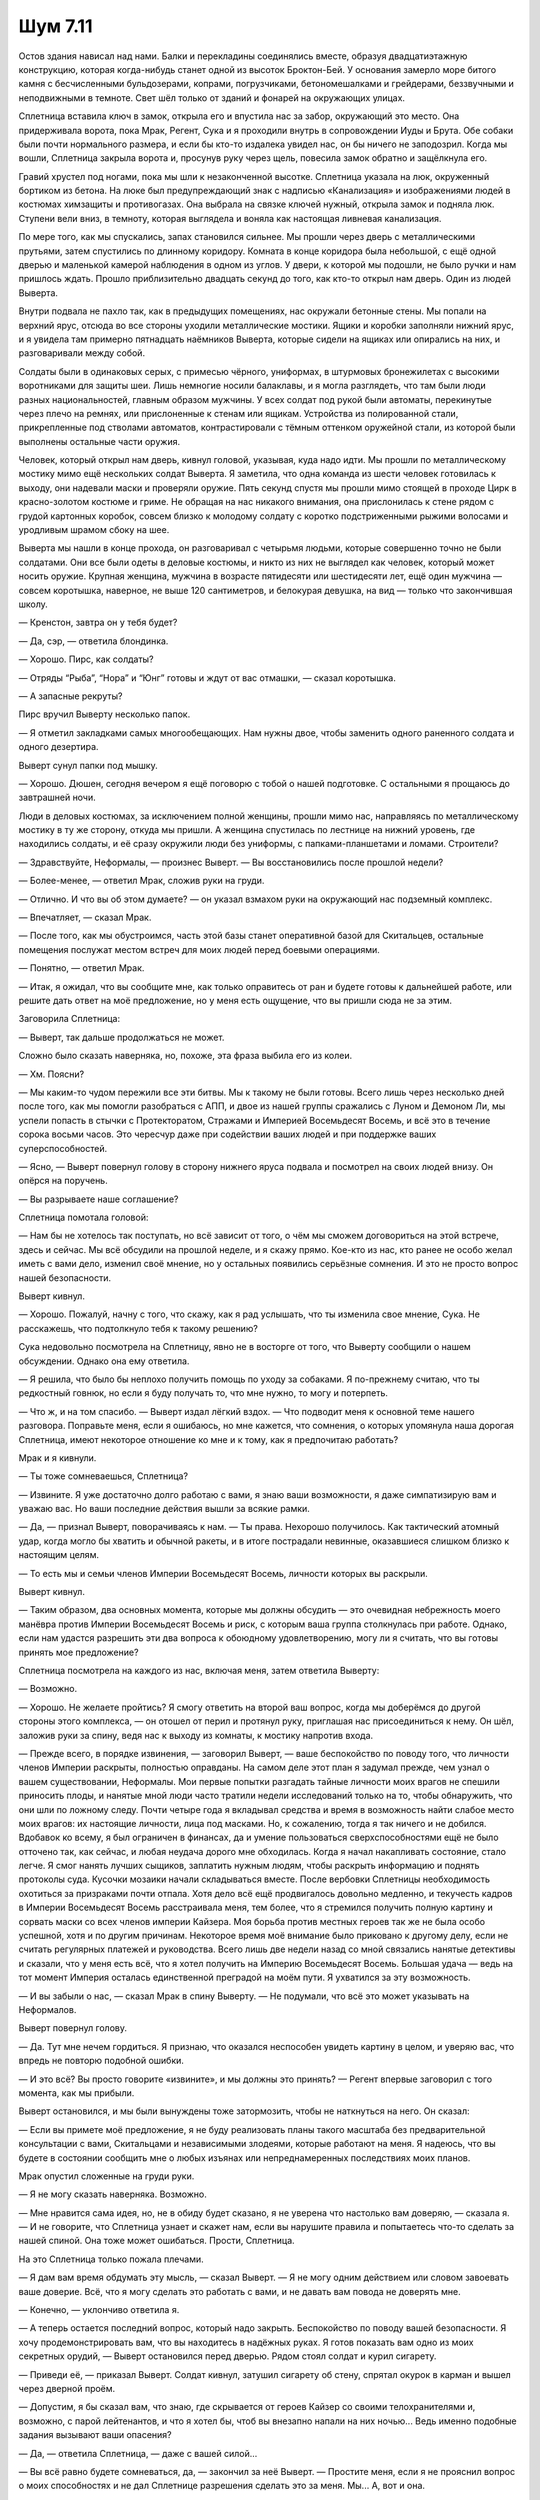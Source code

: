 ﻿Шум 7.11
##########




Остов здания нависал над нами. Балки и перекладины соединялись вместе, образуя двадцатиэтажную конструкцию, которая когда-нибудь станет одной из высоток Броктон-Бей. У основания замерло море битого камня с бесчисленными бульдозерами, копрами, погрузчиками, бетономешалками и грейдерами, беззвучными и неподвижными в темноте. Свет шёл только от зданий и фонарей на окружающих улицах.

Сплетница вставила ключ в замок, открыла его и впустила нас за забор, окружающий это место. Она придерживала ворота, пока Мрак, Регент, Сука и я проходили внутрь в сопровождении Иуды и Брута. Обе собаки были почти нормального размера, и если бы кто-то издалека увидел нас, он бы ничего не заподозрил. Когда мы вошли, Сплетница закрыла ворота и, просунув руку через щель, повесила замок обратно и защёлкнула его.

Гравий хрустел под ногами, пока мы шли к незаконченной высотке. Сплетница указала на люк, окруженный бортиком из бетона. На люке был предупреждающий знак с надписью «Канализация» и изображениями людей в костюмах химзащиты и противогазах. Она выбрала на связке ключей нужный, открыла замок и подняла люк. Ступени вели вниз, в темноту, которая выглядела и воняла как настоящая ливневая канализация.

По мере того, как мы спускались, запах становился сильнее. Мы прошли через дверь с металлическими прутьями, затем спустились по длинному коридору. Комната в конце коридора была небольшой, с ещё одной дверью и маленькой камерой наблюдения в одном из углов. У двери, к которой мы подошли, не было ручки и нам пришлось ждать. Прошло приблизительно двадцать секунд до того, как кто-то открыл нам дверь. Один из людей Выверта.

Внутри подвала не пахло так, как в предыдущих помещениях, нас окружали бетонные стены. Мы попали на верхний ярус, отсюда во все стороны уходили металлические мостики. Ящики и коробки заполняли нижний ярус, и я увидела там примерно пятнадцать наёмников Выверта, которые сидели на ящиках или опирались на них, и разговаривали между собой.

Солдаты были в одинаковых серых, с примесью чёрного, униформах, в штурмовых бронежилетах с высокими воротниками для защиты шеи. Лишь немногие носили балаклавы, и я могла разглядеть, что там были люди разных национальностей, главным образом мужчины. У всех солдат под рукой были автоматы, перекинутые через плечо на ремнях, или прислоненные к стенам или ящикам. Устройства из полированной стали, прикрепленные под стволами автоматов, контрастировали с тёмным оттенком оружейной стали, из которой были выполнены остальные части оружия.

Человек, который открыл нам дверь, кивнул головой, указывая, куда надо идти. Мы прошли по металлическому мостику мимо ещё нескольких солдат Выверта. Я заметила, что одна команда из шести человек готовилась к выходу, они надевали маски и проверяли оружие. Пять секунд спустя мы прошли мимо стоящей в проходе Цирк в красно-золотом костюме и гриме. Не обращая на нас никакого внимания, она прислонилась к стене рядом с грудой картонных коробок, совсем близко к молодому солдату с коротко подстриженными рыжими волосами и уродливым шрамом сбоку на шее.

Выверта мы нашли в конце прохода, он разговаривал с четырьмя людьми, которые совершенно точно не были солдатами. Они все были одеты в деловые костюмы, и никто из них не выглядел как человек, который может носить оружие. Крупная женщина, мужчина в возрасте пятидесяти или шестидесяти лет, ещё один мужчина — совсем коротышка, наверное, не выше 120 сантиметров, и белокурая девушка, на вид — только что закончившая школу.

— Кренстон, завтра он у тебя будет?

— Да, сэр, — ответила блондинка.

— Хорошо. Пирс, как солдаты?

— Отряды “Рыба”, “Нора” и “Юнг” готовы и ждут от вас отмашки, — сказал коротышка.

— А запасные рекруты?

Пирс вручил Выверту несколько папок.

— Я отметил закладками самых многообещающих. Нам нужны двое, чтобы заменить одного раненного солдата и одного дезертира.

Выверт сунул папки под мышку.

— Хорошо. Дюшен, сегодня вечером я ещё поговорю с тобой о нашей подготовке. С остальными я прощаюсь до завтрашней ночи.

Люди в деловых костюмах, за исключением полной женщины, прошли мимо нас, направляясь по металлическому мостику в ту же сторону, откуда мы пришли. А женщина спустилась по лестнице на нижний уровень, где находились солдаты, и её сразу окружили люди без униформы, с папками-планшетами и ломами. Строители?

— Здравствуйте, Неформалы, — произнес Выверт. — Вы восстановились после прошлой недели?

— Более-менее, — ответил Мрак, сложив руки на груди.

— Отлично. И что вы об этом думаете? — он указал взмахом руки на окружающий нас подземный комплекс.

— Впечатляет, — сказал Мрак.

— После того, как мы обустроимся, часть этой базы станет оперативной базой для Скитальцев, остальные помещения послужат местом встреч для моих людей перед боевыми операциями.

— Понятно, — ответил Мрак.

— Итак, я ожидал, что вы сообщите мне, как только оправитесь от ран и будете готовы к дальнейшей работе, или решите дать ответ на моё предложение, но у меня есть ощущение, что вы пришли сюда не за этим.

Заговорила Сплетница:

— Выверт, так дальше продолжаться не может.

Сложно было сказать наверняка, но, похоже, эта фраза выбила его из колеи.

— Хм. Поясни?

— Мы каким-то чудом пережили все эти битвы. Мы к такому не были готовы. Всего лишь через несколько дней после того, как мы помогли разобраться с АПП, и двое из нашей группы сражались с Луном и Демоном Ли, мы успели попасть в стычки с Протекторатом, Стражами и Империей Восемьдесят Восемь, и всё это в течение сорока восьми часов. Это чересчур даже при содействии ваших людей и при поддержке ваших суперспособностей.

— Ясно, — Выверт повернул голову в сторону нижнего яруса подвала и посмотрел на своих людей внизу. Он опёрся на поручень.

— Вы разрываете наше соглашение?

Сплетница помотала головой:

— Нам бы не хотелось так поступать, но всё зависит от того, о чём мы сможем договориться на этой встрече, здесь и сейчас. Мы всё обсудили на прошлой неделе, и я скажу прямо. Кое-кто из нас, кто ранее не особо желал иметь с вами дело, изменил своё мнение, но у остальных появились серьёзные сомнения. И это не просто вопрос нашей безопасности.

Выверт кивнул.

— Хорошо. Пожалуй, начну с того, что скажу, как я рад услышать, что ты изменила свое мнение, Сука. Не расскажешь, что подтолкнуло тебя к такому решению?

Сука недовольно посмотрела на Сплетницу, явно не в восторге от того, что Выверту сообщили о нашем обсуждении. Однако она ему ответила.

— Я решила, что было бы неплохо получить помощь по уходу за собаками. Я по-прежнему считаю, что ты редкостный говнюк, но если я буду получать то, что мне нужно, то могу и потерпеть.

— Что ж, и на том спасибо. — Выверт издал лёгкий вздох. — Что подводит меня к основной теме нашего разговора. Поправьте меня, если я ошибаюсь, но мне кажется, что сомнения, о которых упомянула наша дорогая Сплетница, имеют некоторое отношение ко мне и к тому, как я предпочитаю работать?

Мрак и я кивнули.

— Ты тоже сомневаешься, Сплетница?

— Извините. Я уже достаточно долго работаю с вами, я знаю ваши возможности, я даже симпатизирую вам и уважаю вас. Но ваши последние действия вышли за всякие рамки. 

— Да, — признал Выверт, поворачиваясь к нам. — Ты права. Нехорошо получилось. Как тактический атомный удар, когда могло бы хватить и обычной ракеты, и в итоге пострадали невинные, оказавшиеся слишком близко к настоящим целям.

— То есть мы и семьи членов Империи Восемьдесят Восемь, личности которых вы раскрыли.

Выверт кивнул.

— Таким образом, два основных момента, которые мы должны обсудить — это очевидная небрежность моего манёвра против Империи Восемьдесят Восемь и риск, с которым ваша группа столкнулась при работе. Однако, если нам удастся разрешить эти два вопроса к обоюдному удовлетворению, могу ли я считать, что вы готовы принять мое предложение?

Сплетница посмотрела на каждого из нас, включая меня, затем ответила Выверту:

— Возможно.

— Хорошо. Не желаете пройтись? Я смогу ответить на второй ваш вопрос, когда мы доберёмся до другой стороны этого комплекса, — он отошел от перил и протянул руку, приглашая нас присоединиться к нему. Он шёл, заложив руки за спину, ведя нас к выходу из комнаты, к мостику напротив входа.

— Прежде всего, в порядке извинения, — заговорил Выверт, — ваше беспокойство по поводу того, что личности членов Империи раскрыты, полностью оправданы. На самом деле этот план я задумал прежде, чем узнал о вашем существовании, Неформалы. Мои первые попытки разгадать тайные личности моих врагов не спешили приносить плоды, и нанятые мной люди часто тратили недели исследований только на то, чтобы обнаружить, что они шли по ложному следу. Почти четыре года я вкладывал средства и время в возможность найти слабое место моих врагов: их настоящие личности, лица под масками. Но, к сожалению, тогда я так ничего и не добился. Вдобавок ко всему, я был ограничен в финансах, да и умение пользоваться сверхспособностями ещё не было отточено так, как сейчас, и любая неудача дорого мне обходилась. Когда я начал накапливать состояние, стало легче. Я смог нанять лучших сыщиков, заплатить нужным людям, чтобы раскрыть информацию и поднять протоколы суда. Кусочки мозаики начали складываться вместе. После вербовки Сплетницы необходимость охотиться за призраками почти отпала. Хотя дело всё ещё продвигалось довольно медленно, и текучесть кадров в Империи Восемьдесят Восемь расстраивала меня, тем более, что я стремился получить полную картину и сорвать маски со всех членов империи Кайзера. Моя борьба против местных героев так же не была особо успешной, хотя и по другим причинам. Некоторое время моё внимание было приковано к другому делу, если не считать регулярных платежей и руководства. Всего лишь две недели назад со мной связались нанятые детективы и сказали, что у меня есть всё, что я хотел получить на Империю Восемьдесят Восемь. Большая удача — ведь на тот момент Империя осталась единственной преградой на моём пути. Я ухватился за эту возможность.

— И вы забыли о нас, — сказал Мрак в спину Выверту. — Не подумали, что всё это может указывать на Неформалов.

Выверт повернул голову.

— Да. Тут мне нечем гордиться. Я признаю, что оказался неспособен увидеть картину в целом, и уверяю вас, что впредь не повторю подобной ошибки.

— И это всё? Вы просто говорите «извините», и мы должны это принять? — Регент впервые заговорил с того момента, как мы прибыли.

Выверт остановился, и мы были вынуждены тоже затормозить, чтобы не наткнуться на него. Он сказал:

— Если вы примете моё предложение, я не буду реализовать планы такого масштаба без предварительной консультации с вами, Скитальцами и независимыми злодеями, которые работают на меня. Я надеюсь, что вы будете в состоянии сообщить мне о любых изъянах или непреднамеренных последствиях моих планов.

Мрак опустил сложенные на груди руки.

— Я не могу сказать наверняка. Возможно.

— Мне нравится сама идея, но, не в обиду будет сказано, я не уверена что настолько вам доверяю, — сказала я. — И не говорите, что Сплетница узнает и скажет нам, если вы нарушите правила и попытаетесь что-то сделать за нашей спиной. Она тоже может ошибаться. Прости, Сплетница.

На это Сплетница только пожала плечами.

— Я дам вам время обдумать эту мысль, — сказал Выверт. — Я не могу одним действием или словом завоевать ваше доверие. Всё, что я могу сделать это работать с вами, и не давать вам повода не доверять мне.

— Конечно, — уклончиво ответила я.

— А теперь остается последний вопрос, который надо закрыть. Беспокойство по поводу вашей безопасности. Я хочу продемонстрировать вам, что вы находитесь в надёжных руках. Я готов показать вам одно из моих секретных орудий, — Выверт остановился перед дверью. Рядом стоял солдат и курил сигарету.

— Приведи её, — приказал Выверт. Солдат кивнул, затушил сигарету об стену, спрятал окурок в карман и вышел через дверной проём.

— Допустим, я бы сказал вам, что знаю, где скрывается от героев Кайзер со своими телохранителями и, возможно, с парой лейтенантов, и что я хотел бы, чтоб вы внезапно напали на них ночью... Ведь именно подобные задания вызывают ваши опасения?

— Да, — ответила Сплетница, — даже с вашей силой...

— Вы всё равно будете сомневаться, да, — закончил за неё Выверт. — Простите меня, если я не прояснил вопрос о моих способностях и не дал Сплетнице разрешения сделать это за меня. Мы... А, вот и она.

Солдат вошёл в дверь, ведя за собой девочку, примерно двенадцати лет, у неё были тёмные круги под глазами и прямые тёмно-каштановые волосы, которые нуждались в стрижке. Она была одета в белую рубашку с длинными рукавами, белые пижамные штаны и белые тапочки. Она не смотрела никому в глаза, уставившись в пол. Её правая рука сжимала левый локоть, а пальцы левой руки выбивали нервную дробь на бедре.

Выверт наклонился и убрал волосы с лица девочки. Она посмотрела на него, но тут же отвела взгляд.

— Мне нужно несколько чисел, — ласково сказал Выверт.

— Хочу конфетку.

— Конечно. Конфетка после шести вопросов.

— Трёх, — она разволновалась, развернувшись, как будто хотела уйти, затем опять повернулась к нему. Теперь она нервничала ещё больше.

— Пять вопросов, согласна? — Выверт повернулся и сел на металлический мостик, рядом с местом, где она стояла.

— Хорошо, пять.

— Я бы хотел, чтобы эти люди, — Выверт показал на нас, — пошли сражаться с Кайзером завтра в одиннадцать вечера. Ты помнишь их? Неформалы. Ты помнишь Кайзера? Я показывал его тебе на фотографиях.

— Да. Ты меня про это уже спрашивал.

— Да, спрашивал. Но я хочу, чтобы Неформалы услышали это от тебя. Дай мне число. Как бы они справились без моей помощи?

— Сорок шесть, запятая, шесть два три пять четыре процентов, что они вернутся все. Тридцать три, запятая, семь семь девять один процента, что вернутся только некоторые из них. Это один вопрос.

Выверт выдержал небольшую паузу, чтобы мы осознали услышанное.

— Она вычисляет вероятности событий. Мы полагаем, что она способна увидеть за долю секунды все потенциальные исходы какого-либо события. Её сила позволяет сгруппировать результаты и вычислить шанс осуществления какого-либо события. Для неё это не такая уж простая задача, и я стараюсь не дёргать её лишний раз, но вы, конечно, понимаете, насколько это ценно.

Я обхватила себя руками. Когда я посмотрела на девочку, то поймала её пристальный взгляд, направленный на меня. Я отвела глаза.

— А теперь конфетку? — она начала грызть ногти. Посмотрев на другую её руку, я увидела, что ногти на ней обгрызены до мяса.

Он отвел её руку ото рта:

— Ещё четыре вопроса, дружок, и только потом конфетка. Скажи мне число для той же ситуации, но если бы я послал туда Скитальцев.

— Шестьдесят, запятая, два ноль ноль девять процентов вероятности, что все они вернутся. Сорок четыре, запятая, один семь четыре три процента — что кто-то будет ранен или убит.

— Молодец, — он повернулся к нам, — Скитальцы сильнее, и поэтому у них больше шансов выполнить это задание. Но я обнаружил, что ваша группа сильнее выигрывает от поддержки моей силы. Дружок, скажи число для сценариев с участием Скитальцев и Неформалов, но, допустим, я оказываю им помощь в своей обычной манере.

— Это два вопроса, Две команды, два вопроса. Нечестно. У меня болит голова, когда я пытаюсь узнать слишком много чисел.

— Ладно, ответь на эти два, а потом на ещё один, и получишь свою конфетку. Мне просто нужно узнать шансы того, что команды вернутся целыми и невредимыми.

Девочка кивнула, но как-то очень быстро и жадно.

— У них вероятность тридцать два, запятая, ноль ноль пять восемь три процента вернуться без погибших и серьезно пострадавших, если вы поможете им. У Скитальцев — сорок один, запятая...

— Нет, постой, — остановил её Выверт, — это какая-то бессмыслица. До этого ты давала мне другое число. Сейчас шансы даже ниже, чем те, что они имели бы без моей помощи.

— В моей голове именно такие числа.

— Это неправильные числа, дружок.

Она помотала головой и крикнула во внезапной вспышке гнева:

— Нет! Они правильные! Ты просто не хочешь дать мне конфетку!

Выверт положил руку ей на плечо. Она попыталась отодвинуться, но он держал крепко. Ему пришлось повысить голос и слегка встряхнуть её, чтобы она услышала:

— Последний вопрос — и ты получишь свою конфетку, обещаю.

Она начала успокаиваться, и Выверт продолжил уже обычным спокойным тоном:

— Просто снова дай мне число, что будет, если я пошлю Неформалов против Кайзера без моей поддержки. Какая вероятность, что они вернутся целыми?

— Двенадцать, запятая, три один три три процента...

Выверт быстро встал. Он повернулся к солдату поблизости:

— Дай ей то, что она хочет.

Солдат отвел девочку обратно за дверь

Выверт пробормотал про себя:

— В деле есть какой-то неизвестный фактор. Числа не могут изменяться так сильно и так быстро. Упасть больше, чем на тридцать процентов...

— Выверт? — спросила немного побледневшая Сплетница.

— Сплетница, ты знаешь, почему числа поменялись? Твоя сила говорит что-нибудь?

Она покачала головой, начала говорить, но он прервал её.

— Тогда можете идти, — приказал он ей и нам всем, — я свяжусь с вами позднее и мы закончим этот разговор.

— Я...

— Пожалуйста, — он подчеркнул это слово, — оставьте меня. Эта ситуация, какой бы она ни была, требует моего внимания.

Сплетница кивнула. Вместе мы направились к двери, через которую вошли. Мы были на лестнице, на полпути вверх к люку, когда Регент прокомментировал:

— Мда. Дурдом какой-то.

— Я бы использовала для описания другое слово, — ответила я тихо.

— Что с ней вообще? Она что, как Лабиринт? Из-за сверхспособностей у неё крыша поехала?

Я посмотрела на остальных, затем повернулась, чтобы взглянуть на него. Я не могла не позволить просочиться в мой голос капле яда, когда спросила его:

— Ты совсем тормоз?

— Что? Она сказала, что у неё головные боли, да и Выверт сказал, что ей тяжело приходится, когда она использует свою силу, легко предположить, что с её психикой что-то не так, особенно увидев её поведение.

— Конфетка, которую она просила — это эвфемизм для слова “наркотик”, —  сказала я, и произнесённые слова сделали мои подозрения ещё более реальными. Я покрепче обхватила себя руками. — Он подсадил её на дурь, чтобы она с ним сотрудничала, выдавала ему эти числа.

— Я не думаю...

— Заткнись, — прервала я Регента. — Просто замолкни. Я… я не могу спорить с тобой на эту тему. Пожалуйста.

Он остановился. Я посмотрела на других. Мрак скрестил руки на груди и стоял очень тихо. Сука смотрелась, как обычно, сердитой. Сплетница выглядела бледной, даже в свете единственной лампочки, которая была на лестничной клетке. Она избегала смотреть мне в глаза.

— Ты знал бы, если б обращал внимание на новости, — сказала я Регенту. — Если б читал ту газету. Мне не нравится, что я должна объяснять, когда я даже думать об этом не хочу. Она тот самый пропавший ребенок. Помните наше ограбление банка? Как оно не стало сенсацией из-за того, что приоритетом стал поиск ребёнка? Это из-за неё. Из-за Дины Алкотт.

Отвращение и гнев, которые поднимались у меня в груди и в горле вызывали тошноту, мне хотелось проблеваться, врезать по чему-нибудь, прямо тут. Часть эмоций была направлена на саму себя. Я обратилась к Сплетнице:

— Скажи мне, что я не права. Пожалуйста.

Она отвела взгляд, что само по себе было ответом.

— Дошло, Регент? — спросила я его. — Ограбление банка было отвлекающим манёвром для местных кейпов, таким образом, Выверту сошло с рук похищение ребенка. Мы сыграли в нём свою роль. Именно мы помогли этому произойти.